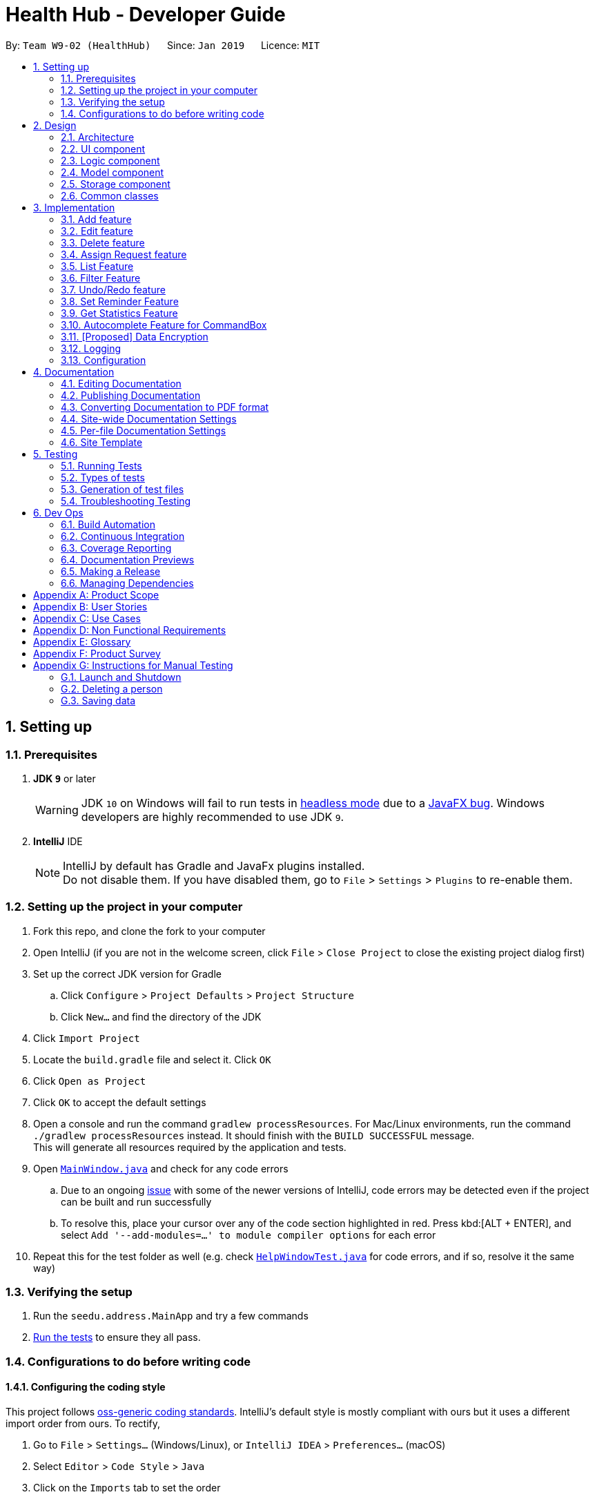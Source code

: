 = Health Hub - Developer Guide
:site-section: DeveloperGuide
:toc:
:toc-title:
:toc-placement: preamble
:sectnums:
:icons: font
:imagesDir: images
:stylesDir: stylesheets
:xrefstyle: full
ifdef::env-github[]
:tip-caption: :bulb:
:note-caption: :information_source:
:warning-caption: :warning:
:experimental:
endif::[]
:repoURL: https://github.com/CS2103-AY1819S2-W09-2/main/tree/master

By: `Team W9-02 (HealthHub)`      Since: `Jan 2019`      Licence: `MIT`

== Setting up

=== Prerequisites

. *JDK `9`* or later
+
[WARNING]
JDK `10` on Windows will fail to run tests in <<UsingGradle#Running-Tests, headless mode>> due to a https://github.com/javafxports/openjdk-jfx/issues/66[JavaFX bug].
Windows developers are highly recommended to use JDK `9`.

. *IntelliJ* IDE
+
[NOTE]
IntelliJ by default has Gradle and JavaFx plugins installed. +
Do not disable them. If you have disabled them, go to `File` > `Settings` > `Plugins` to re-enable them.


=== Setting up the project in your computer

. Fork this repo, and clone the fork to your computer
. Open IntelliJ (if you are not in the welcome screen, click `File` > `Close Project` to close the existing project dialog first)
. Set up the correct JDK version for Gradle
.. Click `Configure` > `Project Defaults` > `Project Structure`
.. Click `New...` and find the directory of the JDK
. Click `Import Project`
. Locate the `build.gradle` file and select it. Click `OK`
. Click `Open as Project`
. Click `OK` to accept the default settings
. Open a console and run the command `gradlew processResources`. For Mac/Linux environments, run the command `./gradlew processResources` instead. It should finish with the [green]`BUILD SUCCESSFUL` message. +
This will generate all resources required by the application and tests.
. Open link:{repoURL}/src/main/java/seedu/address/ui/MainWindow.java[`MainWindow.java`] and check for any code errors
.. Due to an ongoing https://youtrack.jetbrains.com/issue/IDEA-189060[issue] with some of the newer versions of IntelliJ, code errors may be detected even if the project can be built and run successfully
.. To resolve this, place your cursor over any of the code section highlighted in red. Press kbd:[ALT + ENTER], and select `Add '--add-modules=...' to module compiler options` for each error
. Repeat this for the test folder as well (e.g. check link:{repoURL}/src/test/java/seedu/address/ui/HelpWindowTest.java[`HelpWindowTest.java`] for code errors, and if so, resolve it the same way)

=== Verifying the setup

. Run the `seedu.address.MainApp` and try a few commands
. <<Testing,Run the tests>> to ensure they all pass.

=== Configurations to do before writing code

==== Configuring the coding style

This project follows https://github.com/oss-generic/process/blob/master/docs/CodingStandards.adoc[oss-generic coding standards]. IntelliJ's default style is mostly compliant with ours but it uses a different import order from ours. To rectify,

. Go to `File` > `Settings...` (Windows/Linux), or `IntelliJ IDEA` > `Preferences...` (macOS)
. Select `Editor` > `Code Style` > `Java`
. Click on the `Imports` tab to set the order

* For `Class count to use import with '\*'` and `Names count to use static import with '*'`: Set to `999` to prevent IntelliJ from contracting the import statements
* For `Import Layout`: The order is `import static all other imports`, `import java.\*`, `import javax.*`, `import org.\*`, `import com.*`, `import all other imports`. Add a `<blank line>` between each `import`

Optionally, you can follow the <<UsingCheckstyle#, UsingCheckstyle.adoc>> document to configure Intellij to check style-compliance as you write code.

==== Getting started with coding

When you are ready to start coding,

1. Get some sense of the overall design by reading <<Design-Architecture>>.

== Design

[[Design-Architecture]]
=== Architecture

.Architecture Diagram
image::Architecture.png[width="600"]

The *_Architecture Diagram_* given above explains the high-level design of the App. Given below is a quick overview of each component.

[TIP]
The `.pptx` files used to create diagrams in this document can be found in the link:{repoURL}/docs/diagrams/[diagrams] folder. To update a diagram, modify the diagram in the pptx file, select the objects of the diagram, and choose `Save as picture`.

`Main` has only one class called link:{repoURL}/src/main/java/seedu/address/MainApp.java[`MainApp`]. It is responsible for,

* At app launch: Initializes the components in the correct sequence, and connects them up with each other.
* At shut down: Shuts down the components and invokes cleanup method where necessary.

<<Design-Commons,*`Commons`*>> represents a collection of classes used by multiple other components.
The following class plays an important role at the architecture level:

* `LogsCenter` : Used by many classes to write log messages to the App's log file.

The rest of the App consists of four components.

* <<Design-Ui,*`UI`*>>: The UI of the App.
* <<Design-Logic,*`Logic`*>>: The command executor.
* <<Design-Model,*`Model`*>>: Holds the data of the App in-memory.
* <<Design-Storage,*`Storage`*>>: Reads data from, and writes data to, the hard disk.

Each of the four components

* Defines its _API_ in an `interface` with the same name as the Component.
* Exposes its functionality using a `{Component Name}Manager` class.

For example, the `Logic` component (see the class diagram given below) defines it's API in the `Logic.java` interface and exposes its functionality using the `LogicManager.java` class.

.Class Diagram of the Logic Component
image::LogicClassDiagram.png[width="800"]

[discrete]
==== How the architecture components interact with each other

The _Sequence Diagram_ below shows how the components interact with each other for the scenario where the user issues the command `delete 1`.

.Component interactions for `delete 1` command
image::SDforDeletePerson.png[width="800"]

The sections below give more details of each component.

// tag::ui-header[]
[[Design-Ui]]
=== UI component

.Structure of the UI Component
image::UiClassDiagram.png[width="800"]

*API* : link:{repoURL}/src/main/java/seedu/address/ui[UI Package]

The UI consists of a `MainWindow` that is made up of parts e.g.`CommandBox`, `ResultDisplay`, `RequestListPanel`, `InfoPanel`, `HealthWorkerListPanel`, `StatusBarFooter`, etc.

All of these, including the `MainWindow`, inherit from the `UiPart` class, which is an abstract class containing methods for handling the loading of `FXML` files.

The `UI` component uses the JavaFX UI framework. The layout of these UI parts are defined in matching `.fxml` files that are in the `src/main/resources/view` folder. For example, the layout of the link:{repoURL}/src/main/java/seedu/address/ui/MainWindow.java[`MainWindow`] is specified in link:{repoURL}/src/main/resources/view/MainWindow.fxml[`MainWindow.fxml`]

The `UI` component,

* Executes user commands using the `Logic` component.
* Listens for changes to `Model` data so that the UI can be updated with the modified data dynamically.
// end::ui-header[]

[[Design-Logic]]
=== Logic component

[[fig-LogicClassDiagram]]
.Structure of the Logic Component
image::LogicClassDiagram.png[width="800"]

*API* :
link:{repoURL}/src/main/java/seedu/address/logic/Logic.java[`Logic.java`]

.  `Logic` uses the `AddressBookParser` class to parse the user command.
.  This results in a `Command` object which is executed by the `LogicManager`.
.  The command execution can affect the `Model` (e.g. adding a person).
.  The result of the command execution is encapsulated as a `CommandResult` object which is passed back to the `Ui`.
.  In addition, the `CommandResult` object can also instruct the `Ui` to perform certain actions, such as displaying help to the user.

Given below is the Sequence Diagram for interactions within the `Logic` component for the `execute("delete 1")` API call.

.Interactions Inside the Logic Component for the `delete 1` Command
image::DeletePersonSdForLogic.png[width="800"]

[[Design-Model]]
=== Model component

.Structure of the Model Component
image::modelUmlDiagram.png[width="800"]

*API* : link:{repoURL}/src/main/java/seedu/address/model/Model.java[`Model.java`]

The `Model`,

* stores the `Request` Book data.
* stores the `HealthWorker` Book data.
* Both `HealthWorkerBook` and `RequestBook` stores multiple previous states
in the form of `ReadOnlyHealthWorkerBook` and `ReadOnlyRequestBook`.
* A `UserPrefs` object denoting the user settings for the application.

[NOTE]
As a more OOP model, we store a list of `Request` objects in `Request Book`, which stores the details of every request, including the patient's details, request date and status.
In addition, each `Request` also stores a `Set` of `Conditions` of the patient. +
image:ModelClassBetterOopDiagram.png[width="800"]

// tag::storage[]
[[Design-Storage]]
=== Storage component

.Structure of the Storage Component
image::StorageClassDiagram.png[width="800"]

*API* : link:{repoURL}/src/main/java/seedu/address/storage/Storage.java[`Storage.java`]

The `Storage` component,

* can save `UserPref` objects in json format and read it back.
* can save the Request, HealthWorker Book data in json format and read it back.

// end::storage[]

[[Design-Commons]]
=== Common classes

Classes used by multiple components are in the `seedu.addressbook.commons` package.

== Implementation

This section describes some noteworthy details on how certain features are implemented.

The `add`, `edit` and `delete` command have been tweaked to include addition of and `Request` and `HealthWorker`.

`CommandMode` Enum class was introduced in v1.1 to allow for `add`, `edit`
and `delete` different types of objects respective to the different
`CommandMode` Enums. The various `CommandMode` enums are:
** `CommandMode.HEALTHWORKER`
** `CommandMode.REQUEST`
** `CommandMode.OTHERS`
** `CommandMode.INVALID`

Each `CommandMode` enum is matched by it's own corresponding set of keywords,
 which are string equivalents of the enum counterparts that the user can
 input to specify the type of object he/she wishes to add. For example:

* The command string `add healthworker n/Dog Terr` that is entered by the
user contains the keyword `healthworker` after the `add` command word, which
is mapped to it's `CommandMode` equivalent in `AddCommandParser`.

The `CommandMode` enum also has a `Set<HealthWorker` field which contains
mappings from a set of keywords to it's respective `CommandMode` values for
translation of user input into it's corresponding `CommandMode` equivalents.

Then implementation for `CommandMode` is as follows:

```
public enum CommandMode {

    HEALTH_WORKER,
    REQUEST,
    OTHERS,
    INVALID;

    public static final String MODE_HEALTHWORKER = "1";
    public static final String MODE_REQUEST = "2";
    public static final String MODE_OTHERS = "4";
    public static final String MODE_INVALID = "5";

    private static final Set<String> healthWorkerModes = new HashSet<>(Arrays.asList("healthworker", "h", "1"));
    private static final Set<String> requestModes = new HashSet<>(Arrays.asList("request", "r", "2"));

    /**
     * Method that checks for the corresponding CommandMode given a string input.
     * Returns INVALID if input string does not match any of the given modes.
     */
    public static CommandMode checkMode(String input) {
        if (healthWorkerModes.contains(input)) {
            return CommandMode.HEALTH_WORKER;
        } else if (requestModes.contains(input)) {
            return CommandMode.REQUEST;
        }

        return CommandMode.INVALID;
    }
}
```

These `CommandModes` provide flexbility and functionality to switch between
 parsing of different `HealthWorker` and `Request` objects.

* Each of the `add`, `edit` and `delete` command is eventually parsed through
 the `AddCommandParser`, `EditCommandParser` and `DeleteCommandParser`
 classes respectively, which returns an `AddCommand`, `EditCommand` and
 `DeleteCommand` object respectively.

=== Add feature

The `add` command allows for users to register new `HealthWorker` and
`Request` objects into HealthHub.

The format for the `add` command is as follows:

`add <keyword> <parameters>...` +

When the user inputs an `add` command, the `add` command is eventually passed
 into an `AddCommandParser` object that handles the argument fields after the
  `add` keyword in the command.

The `AddCommandParser` first checks the first keyword in the string for a valid
`CommandMode` string equivalent. if the keyword does not contains a valid
string representation of any `CommandMode` enum, then a `ParseException` is
thrown by the `AddCommandParser`. This initial sequence of steps is also
repeated in the following `EditCommandParser` and `DeleteCommandParser` objects.

After checking for valid keyword, the `AddCommandParser` object checks for
the following compulsory information, along with regular expressions checking
 for validity of each field:

==== Adding a `HealthWorker`

Format: `add healthworker/h/1 <parameters>...` +

* `name` field prepended by the `n/` prefix. Valid inputs of `name` field
will be represented and stored as a `Name` class object.
** `name` field can only contain alphanumeric characters, and cannot be an
empty string.
* `phone` field prepended by the `p/` prefix. Valid inputs of `phone` field
will be represented and stored as a `phone` class object.
** `phone` contains only 8 numeric digits, of which the first must start with
 a 6,8 or 9.
* `nric` field prepended by the `i/` prefix. Valid inputs of `nric` field will
be represented and stored as a `Nric` class object.
** `nric` field must contains a 9 character string, starting with either a S
or T, followed by 7 numeric digits and a alphabet letter. All letters used
must be capitalized
* `organization` field prepended by the `o/` prefix. Valid inputs of
`organization` field will be represented and stored as a `Organization` class
object.
** The `organization` field must contain only alpha numeric characters, and
contain at least 2 characters.
* `specialisation` field prepended by the `s/` prefix. All valid
`specialisation` fields will be parsed into it's respective `Specialisation`
enum equivalent, collected and stored as a `Set<Specialisation>` in the
`Skills` class object.
** The values in  the `specialisation` field will be only be accepted if
they correspond to specific mappings to an existing `Specialisation` enum that
are registered in HealthHub. For information on the valid Specialisation
mappings, visit <appendix for Specialisation num>

`AddCommandParser` first checks for the presence of the prefixes for each of
the compulsory fields mentioned above. If any of them are missing, or if any
invalid fields as per the conditions mentioned above, then the
command is invalid and a `ParseException` is thrown.

If the keyword denoted maps to `CommandMode.HEALTHWORKER`, then
`AddCommandParser` constructs a `HealthWorker` object representing the health worker that is
just added with the respective `Name`, `Phone`, `Nric`, `Organization` and
`Skills` objects parsed from the user input, and returns an `AddCommand`
contain the constructed person to be added.

[NOTE]
====
If multiple fields of the same prefix are added, the last value of the last
field will be the one accepted for all fields except the `specialisation` field.
====

Upon a successful `add` command, the new `HealthWorker` or `Request`
constructed from the user entered fields will be added to the end of the `UniqueHealthWorkerList`.

===== Valid Specialisations

The `Specialisation` field is an `Enum` type in Java, and supports only the
enum fields that are specified in the `Specialisation` class itself.

The implementation of the `Specialisiation` class is as follows:

```
public enum Specialisation {

    GENERAL_PRACTICE,
    CARDIOLOGY,
    ENDOCRINOLOGY,
    NEUROLOGY,
    ORTHOPAEDIC,
    PAEDIATRIC,
    GYNAECOLOGY,
    UROLOGY,
    PATHOLOGY,
    HAEMATOLOGY,
    PHYSIOTHERAPY,
    OCCUPATIONAL_THERAPY,
    ANAESTHESIOLOGY;

    public static final String MESSAGE_CONSTRAINTS = getMessageConstraints();

    /**
     * Displays a list of available specialisations.
     * @return String describing all available specialisations.
     */
    public static String getSpecialisationList() {
        StringBuilder stringBuilder = new StringBuilder();
        for (Specialisation specialisation : Specialisation.values()) {
            stringBuilder.append(specialisation.toString()).append("\n");
        }

        return stringBuilder.toString();
    }

    /**
     * Checks if a given input string matches any of the available
     * Specialisations
     * @param input string to check for valid Specialisation.
     * @return true if the input string has a matching Specialisation, else
     * false.
     */
    public static boolean isValidSpecialisation(String input) {
        try {
            Specialisation.valueOf(input);
        } catch (IllegalArgumentException | NullPointerException e) {
            return false;
        }

        return true;
    }

    /**
     * Returns the corresponding matching Specialisation given an input String
     * @param input string to match Specialisations.
     * @return Specialisation matching the given string.
     */
    public static Specialisation parseString(String input) {
        return Specialisation.valueOf(input);
    }

    /**
     * Returns an Optional containing the matching Specialisation to the substring if any, else an empty Optional
     * @param input the substring to match against the Specialisation names
     * @return Optional containing the matching Specialisation, else an empty Optional
     */
    public static Optional<Specialisation> getSpecialisation (String input) {
        if (input.isEmpty()) {
            return Optional.empty();
        }

        for (Specialisation specialisation : Specialisation.values()) {
            if (specialisation.name().toLowerCase().contains(input.toLowerCase())) {
                return Optional.of(specialisation);
            }
        }

        return Optional.empty();
    }

    /**
     * Formulates the String representing the valid specialisations and
     * constraints.
     * @return String containing the valid specialisations to be added.
     */
    private static String getMessageConstraints() {
        StringBuilder stringBuilder = new StringBuilder();
        stringBuilder.append("Valid specialisations: \n");
        stringBuilder.append(getSpecialisationList());

        return stringBuilder.toString();
    }

}

```

==== Adding a Request


==== Current Implementation
The `add request` command allows the `LogicManager` to create a new request and add it to the list of requests. Adding a new request requires the
patient's name, patient's phone number, patient's address, patient's NRIC number and the patient's conditions. The format of the add request command is
add request n/NAME p/PHONE i/NRIC a/ADDRESS dt/DATETIME c/CONDITION.

The following sequence shows the sequence when the add command is execute by the LogicManager:

image::addrequest.png[width=800]
Figure 3.1.3.1 Sequence Diagram for `add request` command

From the diagram above:

.  `LogicManager`'s execute is called when the administrator keys in `add request` and it calls upon `parseCommand` of `HealthHubParser` to parse the command
.  `HealthHubParser` will initialize `AddCommandParser` and invoke the method `parse` to further parse `request` command
.  `parse` will be invoked and passed the parameters of the add command.
.  If all the arguments of the `add` commands are valid, `AddRequestCommand` will be returned to the `LogicManager`
.  `LogicManger` will then calls the method `execute` method of `AddRequestCommand`
.  `AddRequestCommand` will call `addRequest` passing `Request` as an argument to `Model` and after calls `commitRequestBook` method from `Model`
.  A `CommandResult` will be returned at the end.

==== Design Consideration
===== Aspect: Data Structure for the list of Requests
* **Alternative 1 (Current Approach):** Using a `UniqueRequestList`
** Pros: The comparison is not as rigid. You can create requests with similar names/phones as long as it passes a less stringent criteria.
** Cons: You need additional overhead. You need to create an extra class and function to check.

* **Alternative 2:** Using a `Set`
** Pros: Do not need an extra function. You can use use `equals` for comparison
** Cons: It is a strict check and as a result you will not be allowed to create requests with same phone/same name etc.

===== Aspect: Data Structure of `Request`
* **Alternative 1 (Current Approach):** All parameters in `Request` are abstracted out to have a class of its own (with the exception of the HealthWorker).
** Pros: It adheres to the Single Responsibility Principles (SRP) and the Separation of Concerns (SoC) as each parameter checks whether it is valid
** Cons: Many different classes are created which increases the complexity of the code

* **Alternative 2:** Store all parameters of `Request` as `String`
** Pros: Easy to implement.
** Cons: Violates SRP as one single class will need to check if the arguments are valid.

[NOTE]
The `RequestStatus` class within the `Request` object utilises the Java `Enum` to ensure type safety in user inputs.

The implementation of the `RequestStatus` class is as follows:

```
    private enum Status {
        PENDING,
        ONGOING,
        COMPLETED
    }

     public RequestStatus(String status) {
         this.requestState = Status.valueOf(status);
     }

     public RequestStatus() {
         this(Status.PENDING.name());
     }
```

Through this, any user String that is passed in as an argument for the `RequestStatus` field is automatically type checked,
ensuring that there are no invalid request statuses entered.


=== Edit feature

The `edit` command allows users to modify details of existing `HealthWorker`
or `Request` objects should the information need to be updated.

The format for the `edit` command is as follows:

`edit <keyword> <index> <parameter> [<parameter>]...` +

Similar to the `add` command, the `edit` command arguments are first checked
passed into the `EditCommandParser` class instance, where it evaluates for a
valid first keyword and argument prefixes and values. Additionally, the
`<index>` field is also checked against the existing list of `HealthWorker`
or `Request` to ensure that the provided `<index>` is a valid `<index>` in
the list.

The argument field after the first keyword denoting the specified
`CommandMode` must not be empty, and must contain at least one valid prefix
and a valid value for the respective field to be edited. The prefixes and
validity follows the same conditions as stated in the `add` command.

[NOTE]
=====
Similar to the `add` command, only the last value will be accepted for fields
 with the same prefixes.

If any `specialisation` fields are entered, the current `Skills` object of
the `HealthWorker` object being edited will be entirely replaced by a new
`Set` of `Specialisation` that corresponds to valid `specialisation` fields
enteed by the user.
=====

==== Editing `HealthWorker`

Upon parsing the argument string into `EditCommandParser`, it first checks
that the `<index>` field provided is non-negative, and not greater than the
size of the `UniqueHealthWorkerList`.

After checking for a valid `CommandMode.HEALTHWORKER` keyword after the
`edit` command word, `EditCommandParser` then tokenizes the argument string
after the keyword into a `ArgumentMultiMap` object that stores the prefix to
values mapping for each field specified. If no prefixes, or invalid prefixes
are specified, or if invalid values for any prefix is input, then
`EditCommandParser` throws a `ParseException`, and displays an error message
to the terminal.

If all values specified are valid and at least one field to specify is
provided, the `EditCommandParser` parses the `ArgumentMultiMap` containing
the values to be updated and it's respective prefixes into an
`EditHealthWorkerDescriptor` object. `EditCommandParser` then passes the
`EditHealthWorkerDescriptor` and the `HealthWorker` object fetched from the
`HealthWorkerBook` using the specified valid `<index>` into a
`EditHealthWorkerCommand` object and returned.

In the `EditHealthWorkerCommand`, each `HealthWorker` related field prefix is
checked for it's value in `EditHealthWorkerDescriptor`, and if a value
exists, it replaces the current value of the corresponding field in the
`HealthWorker` object. Else, the field in `HealthWorker` is unchanged.

Upon a successful `edit` command, the `HealthWorker` or `Request` object that
 has had it's fields edited will immediately reflect the changes in details on
  the GUI.

=== Delete feature

Using the `delete` command, the user can remove `HealthWorker` and `Request`
objects from the system.

The format for the `delete` command is as follows:

`delete <keyword> <index>` +

The `delete` command takes in only two arguments after the `delete` command
word: the `<keyword>` corresponding to the respective `CommandMode` enum, as
well as the `<index>` of the `HealthWorker` or `Request` object to be
deleted, as indicated in the `UniqueHealthWorkerList` or `UniqueRequestList`
displayed in the GUI.

The `<index>` entered by the user is one-based, while it is converted to it's
 zero-based format in HealthHub during the deletion process. This ensures
 that non-technical people who use HealthHub do not need to adjust to
 zero-based indexing, and can continue using one-based indexing which they
 are more familiar with.

If the user enters an invalid `<index>` field, such as a negative index or an
 index that is greater than the size of the `UniqueHealthWorkerList` or
 `UniqueRequestList`, then a `ParseException` will be thrown, and an error
 message will be displayed to the user.

Upon successful `delete` of a valid `HealthWorker` or `Request`, the removed
entity will be immediately reflected on the GUI, and be removed from view.


// tag::assignrequest[]
=== Assign Request feature

The assign request feature allows an administrator to assign a request to a particular healthworker.

==== Current Implementation

The following sequence diagram shows the sequence flow from the `LogicManager` to the `ModelManager` when a user enters a `assign request` command:

image::assignreq.png[width=800]
Figure 3.3.1.1 Sequence diagram to illustrate `Logic` component interactions for `assign request` command.

image::assignreq1.png[width=800]
Figure 3.3.1.2 Sequence diagram to illustrate `Logic` and `Model` component interactions for [blue]`AssignRequestCommand`.

1. When `LogicManager` receives the `execute` command, it calls the `parseCommand` method in `HealthHubParser`.
2. `HealthHubParser` will receive `assign` as the command and instantiate `AssignRequestCommandParser` to further parse the command.
3. If the arguments specified in the `assign` command are invalid, a `AssignCommand` will be created and returned back to the `LogicManager`.
4. `LogicManager` will proceed to call the `execute` command of `AssignCommand`
5. `AssignRequestCommand` will proceed to call the `getFilteredRequestList` method of `Model`.
6. Iterate through the `requestIds`, if valid, add the `request` corresponding to that `index` to the set of `Request`.
7. Writes the updated request to the `RequestBook` in `ModelManager`

==== Design Consideration

===== Aspect: Implementation of the `AssignRequestCommand` feature
* Alternative 1 (current choice): Index-based assigning, where the user assigns a request based on the index number of that list item they see in the UI.
** Pros: Effecient - since the storage of `HealthWorker` and `Request` are in lists, index-based assigning optimises effeciency, by reducing runtime to O(1) time.
** Pros: Simple to implement, `Request` and `HealthWorker` details can easily be retrieved from the `filteredRequestList` and `filteredHealthWorkerList` in `ModelManager`.
** Cons: May not be very user friendly as index-based assigning may not be intuitive. (This has been circumvented by using 1-based indexing, instead of the traditional 0-based indexing).

* Alternative 2: Assign by making a query using another unique identifier, like the name or NRIC of the patient and healthworker.
** Pros: Perhaps more user friendly, as the commands are more straightforward to pick up.
** Cons: Not effecient, as each query would run in O(n + m) time, where n is the number of requests and m is the number of healthworkers.
Although this can be further optimised by using other data structures like a Balanced Binary Search Tree (Java `TreeSet`)
 (to add while maintaining some ordering), the cost of eventually filtering it to display to the user would still run in O(n + m) time.

===== Aspect: Relationship between `Request` and `Healthworker`
* Alternative 1 (current choice): The `Request` holds only some of the details of the healthworker (e.g name) assigned to it.
** Pros: Simplification of implementation.
** Pros: Cleaner implementation, low level of dependencies on other modules. This also makes it easier to test, and easier to maintain.
** Cons: Makes it difficult to obtain all details of a `HealthWorker` from a `Request` object.

* Alternative 2: The `Request` holds a `HealthWorker` object and the `HealthWorker` keeps track of a list of `Request`s.
** Pros: Can quickly access details of a `HealthWorker` from a `Request`, and can quickly access the `Requests` assigned to a `HealthWorker` from the `Request`.
** Cons: Increases coupling by adding additional dependencies to the code. This makes the code base more difficult to maintain.

// end::assignrequest[]
=== List Feature
The `list` command allows the user to be able to display all `HealthWorker`
or `Request` objects stored in the current application.

==== Listing `HealthWorker` objects
* Format: `list healthworker/h/1`
* Displays all `HealthWorker` objects already stored in the current
application, and the following details:
** `name` - Name of the `HealthWorker`
** `nric` - NRIC of the `HealthWorker`
** `organization` - Organization of the `HealthWorker`
** `skills` - Skills and Specialisations that the `HealthWorker` object
possesses

==== Listing `Request` objects
* Format: `list request/r/2`
* Displays all `Request` objects already stored in the current
application, and the following details:
** `name` - Name of the patient that made the request in `Request` object.
** `address` - Address of the patient
** `condition` - Condition of the patient that made the request.

=== Filter Feature

With the filter command, users can provide specific parameters that act as
conditions for HealthHub to filter the `UniqueHealthWorkerList` and
`UniqueRequestList` by. Using these parameters, HealthHub displays only the
`HealthWorker` or `Request` whose fields contains the specified parameters.

Command Format: `filter <keyword> <prefix>/<parameter> [<prefix>/<parameter>]
...`

[NOTE]
====
The `<prefix>` and `<parameters>` specified in the command descriptions
below follow the same valid prefix and parameter formats as the `add`, `edit`
 and `delete` commands
====

==== Filtering `HealthWorker`

The command format for filtering `HealthWorker` is:

`filter healthworker/h/1 <prefix>/<parameter> [<prefix>/<parameter>]...`

The fields in `HealthWorker` that the user can filter by are:

* `name` prepended by `n/` prefix
* `organisation` prepended by the `o/` prefix
* `specialisation` prepend by the `s/` prefix

[NOTE]
====
If multiple `specialisation` fields are provided, HealthHub will filter the
`UniqueHealthWorkerList` by displaying `HealthWorker` that contains both
specified `specialisations
====

HealthHub filters the respective list of `HealthWorker` and `Request` by
checking if the corresponding field contains the specified parameter as a
substring. +
For example entering the command `filter h n/John` displays a list of
`HealthWorker` whose name equals to John, or contains John as a substring(E.g
 Johnny, Johnson).

// tag::filterHealthWorker[]
==== Filtering `HealthWorker`

The `filter` command allows users to display only `HealthWorker` or `Request`
 whose fields matches the `<parameter>` specified in the filter command.

Format: `filter healthworker/h/1 <prefix>/<parameter> [<prefix/<parameter>]
...`

* The `filter` command checks for `HealthWorker` whose field specific to the
`<specific>` contains or matches the `<parameter>` provided.
* Example: `filter h n/John` changes the UI to display only `HealthWorker`
whose name is John, or contains John (Johnny, Johnson, ...)

Upon entering the `filter` command, the `filter` command word is stripped from the
 input and the argument fields are passed into the `FilterCommandParser` class.
The regular expressions for checking the fields for `name`, `organisation`
and `skills` follows the same format as mentioned in `add` command. If
invalid parameters are specified by the user, or if an invalid `keyword` was
specified that does not correspond to any `CommandMode` enum, then
`FilterCommandParser` throws a `ParseException` and displays an error message
 to the user.

If valid inputs are provided, `FilterCommandParser` tokenizes the argument
string without the `keyword` using `ArgumentTokenizer` object, mapping each
parameter to it's respective prefix in an `ArgumentMultiMap` object.
`FilterCommandParser` then creates a `Predicate` object using the parameter
values in `ArgumentMultiMap` for each filter condition, and composes them
into a single `Predicate` using the `and` function in `Predicate` in
conjuction with `stream` and `reduce` methods from Java's `Function` library.
 The `Predicate` object composed is then passed into
 `FilterHealthWorkerCommand`, which sets the predicate for the `HealthWorker`
  list in the GUI to display only `HealthWorker` whose fields matches the
  `Predicate` set.

===== Design Considerations

During the implementation of the `filter` command, we decide between two
alternative implementations of managing the `Predicates` created from
multiple criteria input by the user.

The following table states the considerations for performance as well as
future implementations and enhancements to HealthHub that were taken into
account:

// tag::filterHealthWorkerTable[]
[width="100%",cols="1, 5, 5",options="header"]
|=======================================================================
| Design
| Using a `List` of `Predicate`
| Composed `Predicate` using `and` method

| How it works
| Each user input condition will be parsed into `Predicate`,
which are stored in an `List`.
*Pros*: Easier to manage each single `Predicate` as they are kept separate
*Cons*: Need to rework existing GUI implementation for `filter` as it only
uses a single `Predicate` Object
| Each user input will be parsed into a `Predicate` object, and all the
`Predicate` formed will be composed into a single `Predicate` object.
*Pros*: Ease of existing and future implementations as functionality only
depends on `Predicate`
*Cons*: Unable to specify actions for each `Predicate`

| Implementation
| User inputs are first parsed into `Predicate` equivalents,
and then added to an `ArrayList`. `FilterCommandParser` then takes the
existing `UniqueHealthWorkerList`, checks for `HealthWorker` whose fields
matches the list of `Predicate` using `allMatch` method from the `Predicate`
library, and then returns an `ObservableList` containing those `HealthWorker`.
| User inputs are parsed into `Predicate` equivalents, which are then composed
into a single `Predicate` containing the logic of all the composed
`Predicates` using the `and` method from `Predicate` library. The composed
`Predicate` is then set as the filter condition into the existing
`ObservableList` of `HealthWorker` in the UI component.

|=======================================================================
// end::filterHealthWorkerTable[]

Ultimately, the decision was made to implement the `filter` command by
composing the `Predicate` that were formed from the user inputs into a single
 `Predicate` using a combination of Java's `Function` library methods
 `stream` and `reduce`, as well as the `and` method used in Java's
 `Predicate` library. +
This is because maintain a `List` of `Predicate` in HealthHub requires an
unnecessary rework of many existing components in HealthHub in order to fit
the new implementation of using a `List`, such as replacing `Predicate` in
methods involved with `List<Predicate>`.

In addition, by returning a single `Predicate` object, ease of implementation
 of methods in `filter` command, as well as any future or existing
 enhancements to `filter` reduces the complexity of code as the function
 needs only to depend on `Predicate` and not `List`, hence observing the Law
 of Demeter.

===== Current Implementation

The following sequence diagram shows the flow of events when the `filter h
s/physio` command is entered by the user to display only `HealthWorker`
objects that possess expertise in physiotherapy:

image::FilterHealthWorkerSD.png[width=800]
Figure 3.6.1.1: Sequence diagram illustrating the interactions between the
`Logic` and `Model` components when `filter` command is called.

. When the user inputs the full command `filter h s/physio`, the
`LogicManager` object takes in the command string, and passes it into
`HealthHubParser` using the `parseCommand` method.
. `HealthHubParser` identifies the command word in the input string, which is
 `filter`, and identifies the appropriate `CommandParser` object to parse the
  user command.
. `HealthHubParser` strips the `filter` command word off the user input, and
passes the remaining argument string in to a new `FilterCommandParser` object
 as corresponding to the `filter` command word.
. `FilterCommandParser` then checks for a valid `CommandMode` that
corresponds to the first keyword in the argument string. In this case, the
keyword `h` corresponds to the `CommandMode.HEALTHWORKER` value.
`FilterCommandParser` then creates a `FilterHealthWorkerCommand` with the
`Predicate` constructed from the fields remaining in the argument string. For
 full detail on the implementation of the `FilterCommandParser` logic, see
 the sequence diagram in figure 3.6.1.2 below.
. `FilterCommandParser` returns the `FilterHealthWorkerCommand` object to
`HealthHubParser`, which calls the `execute` method of
`FilterHealthWorkerCommand`.
. `FilterHealthWorkerCommand` uses Java 8's `Predicate` and `Function`
libraries to condense all the supplied `List<Predicate>` into a single
`Predicate` using the `and`, `reduce` and `stream` method calls. After which,
 it calls the `updateFilteredHealthWorker` method in `Model` to set the
 condensed `Predicate` on the `UniqueHealthWorkerBook` in `Model`, displaying
  only the `HealthWorker` that evaluates the set `Predicate` to true on the GUI.


image::FilterCommandParserLogicSD.png[width=800]
Figure 3.6.1.2 Sequence Diagram that details the interaction that happens
within the `FilterCommandParser` class when it's `parse()` method is called.

// end::filterHealthWorker[]

// tag::undoredo[]
=== Undo/Redo feature

==== Current Implementation

The undo/redo mechanism is facilitated by `VersionedBook`.
There are two extensions of it. `VersionedHealthWorkerBook` extends `HealthWorkerBook` and `VersionedRequestBook` extends `RequestBook`.
Both contain an undo/redo history, stored internally as an `healthWorkerBookStateList` or `requestBookStateList`
 and `currentStatePointer`.
Additionally, it implements the following operations:

* `VersionedBook#commit()` -- Saves the current request/healthworker book state in its history.
* `VersionedBook#undo()` -- Restores the previous request/healthworker book state from its history.
* `VersionedBook#redo()` -- Restores a previously undone request/healthworker book state from its history.

These operations are exposed in the `Model` interface as `Model#commit()`, `Model#undo()`
and `Model#redo()` respectively.


The feature also makes use `ModifyCommandHistory` to keep track of the commands that modified the books. It contains
`currentStatePointer` and a list of `CommandType` enums to differenciate the type of command to undo or redo.
Similar to `CommandMode`, the various `CommandType` enums are:

** `CommandType.HEALTHWORKER_COMMAND`
** `CommandType.REQUEST_COMMAND`



Given below is an example usage scenario and how the undo/redo mechanism behaves at each step.

Step 1. The user launches the application for the first time. The `VersionedRequestBook` and `VersionedHealthWorkerBook` will be initialized with the initial state,
 and the `currentStatePointer` for each `VersionedBook` pointing to that single book state.
Since no modify command has been called, the initial list of commands in `ModifyCommandHistory` is empty and the initial `currentStatePointer` of `ModifyCommandHistory` is initialized to -1.

image::initrb.png[width="800"]
image::inithb.png[width="800"]


Step 2. The user executes `delete r 5` command to delete the 5th request in request book. The `delete r` command calls `Model#commit(REQUEST_COMMAND)`, causing the modified state of the request book after the `delete r 5` command executes to be saved in the `requestBookStateList`, and the `currentStatePointer` is shifted to the newly inserted request book state.
Since the request book is modified, the enum `REQUEST_COMMAND` is added to the `modifyCommandHistory` list within the `ModifyCommandHistory` class and the `currentStatePointer` is now pointing at the most recent command.
The `VersionedHealthWorkerBook` is unaffected.

image::rbafterdelete.png[width="800"]
image::mchafterdelete.png[width="800"]

Step 3. The user executes `add h n/David ...` to add a new healthworker. The `add h` command also calls `Model#commit(HEALTHWORKER_COMMAND)`, causing a modified health worker book state to be saved into the `healthWorkerBookStateList` and the `currentStatePointer` is shifted to the new health worker book state.
The enum `HEALTHWORKER_COMMAND` is added into the `modifyCommandHistory` list of the `ModifyCommandHistory` class.
The `VersionedRequestBook` is unaffected.

image::hbafteradd.png[width="800"]
image::mchafteradd.png[width="800"]

[NOTE]
If a command fails its execution, it will not call `Model#commit()`, so the book state will not be saved into the `healthWorkerBookStateList` or `requestBookStateList`.

Step 4. The user now decides that adding the health worker was a mistake, and decides to undo that action by executing the `undo` command.
The `undo` command will call `Model#undo()`, which will first obtain the type of command that needs to be undone by caling  `ModifyCommandHistory#getUndoCommand()`. In this case `HEALTHWORKER_COMMAND` is returned, and hence will call undo on `VersionedHealthWorkerBook`. It will shift the `currentStatePointer` once to the left, pointing it to the previous health worker book state, and restores the health worker book to that state.
The `currentStatePointer` of the `ModifyCommandHistory` also gets shifted once to the left, pointing it to the previous command.

image::hbafterundo.png[width="800"]
image::mchafterundo.png[width="800"]

[NOTE]
If the `currentStatePointer` of both `VersionedHealthWorkerBook` and `VersionedRequestBook` is at index 0, pointing to the initial book state for both books, then there are no previous states to restore. The `undo` command uses `Model#canUndo()` to check if this is the case. If so, it will return an error to the user rather than attempting to perform the undo.

The following sequence diagram shows how the undo operation works:

image::UndoRedoSeqDiagram.png[width="800"]

The `redo` command does the opposite -- it calls `Model#redo()`, which first obtains the command type by calling `ModifyCommandHistory#getRedoCommand()` and based on the returned command type it shifts the `currentStatePointer` once to the right, pointing to the previously undone state, and restores the respective book to that state.

[NOTE]
If the `currentStatePointer` of both `VersionedBook` s are pointing to the latest state, then there are no undone book states to restore. The `redo` command uses `Model#canRedo()` to check if this is the case. If so, it will return an error to the user rather than attempting to perform the redo.

Step 5. The user then decides to execute the command `list r`. Commands that do not modify the books, such as `list r`,
will not call `Model#commit()`, `Model#undo()` or `Model#redo()`. Thus, the `VersionedBook` s and `ModyfiCommandHistory` do not change.

image::rbafterlist.png[width="800"]

Step 6. The user executes `delete h 1`, which calls `Model#commit(HEALTHWORKER_COMMAND)`. Since the `currentStatePointer` is not pointing at the end of the `healthWorkerBookStateList`, all health worker book states after the `currentStatePointer` will be purged.
We designed it this way because it no longer makes sense to redo the `add n/David ...` command. This is the behavior that most modern desktop applications follow.

image::hbafterdel.png[width="800"]
image::mchafteroverride.png[width="800"]

The following activity diagram summarizes what happens when a user executes a new command:

image::UndoRedoActDiagram.png[width="650"]

==== Design Considerations


===== Aspect: How undo & redo executes
[width="100%",cols="1, 5, 5",options="header"]
|=======================================================================
Implementation |Saves the entire book (Current implementation) | Individual command knows how to undo/redo by itself.
|Pros| Less prone to bugs since the we are switching between different versions of the books. | Will use less memory (e.g. for `delete`, just save the person being deleted).
|Cons| May have performance issues in terms of memory usage especially for
large numbers of health workers and requests.| Every command will have their own implementation of undo and some of them are slow hence it causes performance issues.
(e.g. for `clr`, all requests that were deleted have to be added back into the list, which will be quite slow if
there is a large number of requests).|
|=======================================================================


===== Aspect: Data structure to support the undo/redo commands
[width="100%",cols="1, 5, 5",options="header"]
|=======================================================================
Implementation | Use a list to store the history of book states.(Current implementation) | Use `HistoryManager` for undo/redo
|Pros|  Undo and redo commands runs faster since it only involves the switching of the state pointer.| Supports multiple books with the `HistoryManager` alone since we are undoing from the command history.
|Cons| Need multiple `VersionedBook` s. One or each type of book.|  `HistoryManager` keeps a record of all commands, even if they are invalid or commands that does not call `Model#commit()`.
Traversing these irrelevant commands to find the next undoable command will take a long time especially if size of history is large.|
|=======================================================================

===== Aspect: Data structure to handle multiple `VersionedBooks`
[width="100%",cols="1, 5, 5",options="header"]
|=======================================================================
Implementation | Use a command history to keep track
of the type of book that was modified It is represented as a list of `CommandType`.(Current implementation) | Use a list of pairs. Each state is represented as a pair which stores the `currentStatePointer` of each book.
|Pros| Easily scalable to include more than two books. As the developer can simply add an extra `CommandType`
and extra cases for switch statements.| Supports commands that change multiple books at once since it keeps track of all states.
|Cons| Unable to handle commands that change multiple books at once. We assume that only one `currentStatePointer` can change per undo/redo.| Keeping a multiple integers takes up more memory as compared to keeping a single enum.
|=======================================================================

// end::undoredo[]

// tag::setreminder[]
=== Set Reminder Feature

The `setreminder` command gives the user an option to set a reminder with a customised message.
The reminder is in the form of an `AlertDialog` and is scheduled to show on the UI by a `TimerTask` at time
`t + current time`. +

The alert only pop ups when the application is running in the background.
// end::setreminder[]


=== Get Statistics Feature

The `statistics` command gives the user the ability to view the health conditions and their respective number of
occurrences shown in the display panel in descending order, as shown in the picture below.

image::statistics_command_desc.png[]

The statistics are stored in a TreeMap data structure, ensuring consistently efficient run time when computing
statistics for each individual health condition.

Since the statistics are only derived from existing requests, if there are no requests for homecare added on HealthHub,
an error message will be shown: `Conditions and their related occurrences are not available`, as shown below

image::empty_statistics.PNG[]

// tag::autocomplete[]
=== Autocomplete Feature for CommandBox
The UI component, `CommandBox`, comes with a `TextField` component in AB4. For Health Hub, the `TextField` is replaced
with an `AutoCompleteTextField` class that extends from the parent class, `TextField`.

In the `AutoCompleteTextField` class, it adds an additional listener to the `textProperty()` of `TextField` class, to register for when
a text input is being sensed and generates the suggestion box in the form of a `ContextMenu` to the user.

The searching of which commands to display to the user as suggestions is by iterating the `suggestions` data structure, which is a `TreeSet`, then checking
against the user's input if any of the suggestions starts with the user's text.

==== Aspect: Data structure to store the list of commands
<insert text>

==== Aspect: Algorithm to search for commands that fit user's input
<insert text>

A detailed interaction diagram for the autocomplete behaviour is created previously under <insert section>.
// end::autocomplete[]

// tag::dataencryption[]
=== [Proposed] Data Encryption

_{Explain here how the data encryption feature will be implemented}_

// end::dataencryption[]

=== Logging

We are using `java.util.logging` package for logging. The `LogsCenter` class is used to manage the logging levels and logging destinations.

* The logging level can be controlled using the `logLevel` setting in the configuration file (See <<Implementation-Configuration>>)
* The `Logger` for a class can be obtained using `LogsCenter.getLogger(Class)` which will log messages according to the specified logging level
* Currently log messages are output through: `Console` and to a `.log` file.

*Logging Levels*

* `SEVERE` : Critical problem detected which may possibly cause the termination of the application
* `WARNING` : Can continue, but with caution
* `INFO` : Information showing the noteworthy actions by the App
* `FINE` : Details that is not usually noteworthy but may be useful in debugging e.g. print the actual list instead of just its size

[[Implementation-Configuration]]
=== Configuration

Certain properties of the application can be controlled (e.g user prefs file location, logging level) through the configuration file (default: `config.json`).

== Documentation

We use asciidoc for writing documentation.

[NOTE]
We chose asciidoc over Markdown because asciidoc, although a bit more complex than Markdown, provides more flexibility in formatting.

=== Editing Documentation

See <<UsingGradle#rendering-asciidoc-files, UsingGradle.adoc>> to learn how to render `.adoc` files locally to preview the end result of your edits.
Alternatively, you can download the AsciiDoc plugin for IntelliJ, which allows you to preview the changes you have made to your `.adoc` files in real-time.

=== Publishing Documentation

See <<UsingTravis#deploying-github-pages, UsingTravis.adoc>> to learn how to deploy GitHub Pages using Travis.

=== Converting Documentation to PDF format

We use https://www.google.com/chrome/browser/desktop/[Google Chrome] for converting documentation to PDF format, as Chrome's PDF engine preserves hyperlinks used in webpages.

Here are the steps to convert the project documentation files to PDF format.

.  Follow the instructions in <<UsingGradle#rendering-asciidoc-files, UsingGradle.adoc>> to convert the AsciiDoc files in the `docs/` directory to HTML format.
.  Go to your generated HTML files in the `build/docs` folder, right click on them and select `Open with` -> `Google Chrome`.
.  Within Chrome, click on the `Print` option in Chrome's menu.
.  Set the destination to `Save as PDF`, then click `Save` to save a copy of the file in PDF format. For best results, use the settings indicated in the screenshot below.

.Saving documentation as PDF files in Chrome
image::chrome_save_as_pdf.png[width="300"]

[[Docs-SiteWideDocSettings]]
=== Site-wide Documentation Settings

The link:{repoURL}/build.gradle[`build.gradle`] file specifies some project-specific https://asciidoctor.org/docs/user-manual/#attributes[asciidoc attributes] which affects how all documentation files within this project are rendered.

[TIP]
Attributes left unset in the `build.gradle` file will use their *default value*, if any.

[cols="1,2a,1", options="header"]
.List of site-wide attributes
|===
|Attribute name |Description |Default value

|`site-name`
|The name of the website.
If set, the name will be displayed near the top of the page.
|_not set_

|`site-githuburl`
|URL to the site's repository on https://github.com[GitHub].
Setting this will add a "View on GitHub" link in the navigation bar.
|_not set_

|`site-seedu`
|Define this attribute if the project is an official SE-EDU project.
This will render the SE-EDU navigation bar at the top of the page, and add some SE-EDU-specific navigation items.
|_not set_

|===

[[Docs-PerFileDocSettings]]
=== Per-file Documentation Settings

Each `.adoc` file may also specify some file-specific https://asciidoctor.org/docs/user-manual/#attributes[asciidoc attributes] which affects how the file is rendered.

Asciidoctor's https://asciidoctor.org/docs/user-manual/#builtin-attributes[built-in attributes] may be specified and used as well.

[TIP]
Attributes left unset in `.adoc` files will use their *default value*, if any.

[cols="1,2a,1", options="header"]
.List of per-file attributes, excluding Asciidoctor's built-in attributes
|===
|Attribute name |Description |Default value

|`site-section`
|Site section that the document belongs to.
This will cause the associated item in the navigation bar to be highlighted.
One of: `UserGuide`, `DeveloperGuide`, ``LearningOutcomes``{asterisk}, `AboutUs`, `ContactUs`

_{asterisk} Official SE-EDU projects only_
|_not set_

|`no-site-header`
|Set this attribute to remove the site navigation bar.
|_not set_

|===

=== Site Template

The files in link:{repoURL}/docs/stylesheets[`docs/stylesheets`] are the https://developer.mozilla.org/en-US/docs/Web/CSS[CSS stylesheets] of the site.
You can modify them to change some properties of the site's design.

The files in link:{repoURL}/docs/templates[`docs/templates`] controls the rendering of `.adoc` files into HTML5.
These template files are written in a mixture of https://www.ruby-lang.org[Ruby] and http://slim-lang.com[Slim].

[WARNING]
====
Modifying the template files in link:{repoURL}/docs/templates[`docs/templates`] requires some knowledge and experience with Ruby and Asciidoctor's API.
You should only modify them if you need greater control over the site's layout than what stylesheets can provide.
The SE-EDU team does not provide support for modified template files.
====

[[Testing]]
== Testing

=== Running Tests

There are three ways to run tests.

[TIP]
The most reliable way to run tests is the 3rd one. The first two methods might fail some GUI tests due to platform/resolution-specific idiosyncrasies.

*Method 1: Using IntelliJ JUnit test runner*

* To run all tests, right-click on the `src/test/java` folder and choose `Run 'All Tests'`
* To run a subset of tests, you can right-click on a test package, test class, or a test and choose `Run 'ABC'`

*Method 2: Using Gradle*

* Open a console and run the command `gradlew clean allTests` (Mac/Linux: `./gradlew clean allTests`)

[NOTE]
See <<UsingGradle#, UsingGradle.adoc>> for more info on how to run tests using Gradle.

*Method 3: Using Gradle (headless)*

Thanks to the https://github.com/TestFX/TestFX[TestFX] library we use, our GUI tests can be run in the _headless_ mode. In the headless mode, GUI tests do not show up on the screen. That means the developer can do other things on the Computer while the tests are running.

To run tests in headless mode, open a console and run the command `gradlew clean headless allTests` (Mac/Linux: `./gradlew clean headless allTests`)

=== Types of tests

We have two types of tests:

.  *GUI Tests* - These are tests involving the GUI. They include,
.. _System Tests_ that test the entire App by simulating user actions on the GUI. These are in the `systemtests` package.
.. _Unit tests_ that test the individual components. These are in `seedu.address.ui` package.
.  *Non-GUI Tests* - These are tests not involving the GUI. They include,
..  _Unit tests_ targeting the lowest level methods/classes. +
e.g. `seedu.address.commons.StringUtilTest`
..  _Integration tests_ that are checking the integration of multiple code units (those code units are assumed to be working). +
e.g. `seedu.address.storage.StorageManagerTest`
..  Hybrids of unit and integration tests. These test are checking multiple code units as well as how the are connected together. +
e.g. `seedu.address.logic.LogicManagerTest`

=== Generation of test files

We use classes located in the `seedu.address.jsonfilegenerator` folder to generate JSON
test files. +
Developers are free to modify the code within the classes to generate healthworker/request
book containing the respective data they need for tests by using the `HealthWorkerBuilder`
 and `RequestBuilder` classes +
All test file generator classes contains a main function and hence can be ran independently by compiling the file.



=== Troubleshooting Testing
**Problem: `HelpWindowTest` fails with a `NullPointerException`.**

* Reason: One of its dependencies, `HelpWindow.html` in `src/main/resources/docs` is missing.
* Solution: Execute Gradle task `processResources`.

== Dev Ops

=== Build Automation

See <<UsingGradle#, UsingGradle.adoc>> to learn how to use Gradle for build automation.

=== Continuous Integration

We use https://travis-ci.org/[Travis CI] and https://www.appveyor.com/[AppVeyor] to perform _Continuous Integration_ on our projects. See <<UsingTravis#, UsingTravis.adoc>> and <<UsingAppVeyor#, UsingAppVeyor.adoc>> for more details.

=== Coverage Reporting

We use https://coveralls.io/[Coveralls] to track the code coverage of our projects. See <<UsingCoveralls#, UsingCoveralls.adoc>> for more details.

=== Documentation Previews
When a pull request has changes to asciidoc files, you can use https://www.netlify.com/[Netlify] to see a preview of how the HTML version of those asciidoc files will look like when the pull request is merged. See <<UsingNetlify#, UsingNetlify.adoc>> for more details.

=== Making a Release

Here are the steps to create a new release.

.  Update the version number in link:{repoURL}/src/main/java/seedu/address/MainApp.java[`MainApp.java`].
.  Generate a JAR file <<UsingGradle#creating-the-jar-file, using Gradle>>.
.  Tag the repo with the version number. e.g. `v0.1`
.  https://help.github.com/articles/creating-releases/[Create a new release using GitHub] and upload the JAR file you created.

=== Managing Dependencies

A project often depends on third-party libraries. For example, Address Book depends on the https://github.com/FasterXML/jackson[Jackson library] for JSON parsing. Managing these _dependencies_ can be automated using Gradle. For example, Gradle can download the dependencies automatically, which is better than these alternatives:

[loweralpha]
. Include those libraries in the repo (this bloats the repo size)
. Require developers to download those libraries manually (this creates extra work for developers)

[[GetStartedProgramming]]
[appendix]

[appendix]
== Product Scope

*Target user profile*:

* has a need to manage a significant number of contacts
* prefer desktop apps over other types
* can type fast
* prefers typing over mouse input
* is reasonably comfortable using CLI apps

*Value proposition*: manage contacts faster than a typical mouse/GUI driven app

[appendix]
== User Stories

Priorities: High (must have) - `* * \*`, Medium (nice to have) - `* \*`, Low (unlikely to have) - `*`

[width="59%",cols="22%,<23%,<25%,<30%",options="header",]
|=======================================================================
|Priority |As a ... |I want to ... |So that I can...
|`* * *` |new user |see usage instructions |refer to instructions when I forget how to use the App
|`* * *` |user |Check the details of new or unassigned requests|See what requests have yet to be assigned a health worker and what type of request it is
|`* * *` |user |Assign a health worker to an existing request|Accept a pending request by assigning a new health worker who has the skillset to fufill the request at the time of the request
|`* * *` |user |Complete a request that is currently ongoing|Label the request as completed once the health worker completes his/her task

|`* * *` |user |Register a new health worker|
|`* * *` |user |delete a healthworker |remove healthworkers that are no longer in our hospital database
|`* * *` |user |find a healthworker by name |locate details of persons without having to go through the entire list

|`* * *` |user |Check the professional details of existing health workers|Identify which health worker has the appropriate skillsets and certificates to fufill the corresponding requests
|`* * *` |user |Register a new request |Key in a new request from a patient with the specific request and patient details
|`* *` |user handling many requests at once|Identify the number of requests and their proportion|Immediately see which type of requests have the most demand


|`* *` |user |filter requests by type|Perform assignment of staff of tasks of a specific type
|`* *` |user |Delete a request|Remove a request that is no longer valid or cancelled

|=======================================================================


[appendix]
== Use Cases

(For all use cases below, the *System* is the `HealthHub` and the *Actor* is the `user`, unless specified otherwise)

[discrete]
=== Use case: Add health worker
1. User wants to register a new health worker.

[none]
** 1.a. User enters the relevant health worker details into the system.

[none]
** 2. Application registers the new health worker
+
[none]
* Use case ends.
[none]
** 3a. The same health worker already exists inside the Application.
+
[none]
*** 3a1. Application shows an error message.
+
Use case ends.


[discrete]
=== Use case: Delete health worker

*MSS*

1.  User requests to list health workers
2.  Application shows a list of health workers
3.  User requests to delete a specific health worker in the list
4.  Application deletes the person
+
Use case ends.

*Extensions*

[none]
* 2a. The list is empty.
+
Use case ends.

* 3a. The given index is invalid.
+
[none]
** 3a1. Application shows an error message.
+
Use case resumes at step 2.

[discrete]
=== Use case: Add request
1. User wants to register a new request.

[none]
** 1.a. User enters the relevant request details into the system.

[none]
** 2. Application registers the new request
+
Use case ends.

** 3a. The same request already exists inside the Application.
+
[none]
*** 3a1. Application shows an error message.
+
Use case ends.


[discrete]
=== Use case: Assign requests to worker

1. User wants to view the list of open requests.
[none]
* 1.a. User does not know command for listing requests:
* 1.a1. User enters the help command to look up the command for listing all requests.
2. Application displays list of open requests.
3. User wants to assign a health worker to a request.
[none]
* 3.a. No free health worker during the specified time slot for assignment:
** 3.a1 Request is left open.
* Use case ends.
* 3.b.No health worker with the necessary skillsets/certifications:
* 3.b1. Request is left open.
Use case ends.
4. Free health worker that has the necessary certifications and with the closest
proximity to the patient address will be assigned to the request.
[none]
Use case ends.

[discrete]
=== Use case: Delete requests

1. User wants to delete a request that is expired or invalid.
[none]
* 1.a. Specified request is not in Application
* Use case ends.
2. Application deletes the specified request.
[none]
* Use case ends.




[appendix]
== Non Functional Requirements

.  Should work on any <<mainstream-os,mainstream OS>> as long as it has Java `9` or higher installed.
.  Should be able to hold up to 1000 persons without a noticeable sluggishness in performance for typical usage.
.  A user with above average typing speed for regular English text (i.e. not code, not system admin commands) should be able to accomplish most of the tasks faster using commands than using the mouse.

_{More to be added}_

[appendix]
== Glossary

[[mainstream-os]] Mainstream OS::
Windows, Linux, Unix, OS-X

[[private-contact-detail]] Private contact detail::
A contact detail that is not meant to be shared with others

[appendix]
== Product Survey

*Product Name*

Author: ...

Pros:

* ...
* ...

Cons:

* ...
* ...

[appendix]
== Instructions for Manual Testing

Given below are instructions to test the app manually.

[NOTE]
These instructions only provide a starting point for testers to work on; testers are expected to do more _exploratory_ testing.

=== Launch and Shutdown

. Initial launch

.. Download the jar file and copy into an empty folder
.. Double-click the jar file +
   Expected: Shows the GUI with a set of sample contacts. The window size may not be optimum.

. Saving window preferences

.. Resize the window to an optimum size. Move the window to a different location. Close the window.
.. Re-launch the app by double-clicking the jar file. +
   Expected: The most recent window size and location is retained.

_{ more test cases ... }_

=== Deleting a person

. Deleting a person while all persons are listed

.. Prerequisites: List all persons using the `list` command. Multiple persons in the list.
.. Test case: `delete 1` +
   Expected: First contact is deleted from the list. Details of the deleted contact shown in the status message. Timestamp in the status bar is updated.
.. Test case: `delete 0` +
   Expected: No person is deleted. Error details shown in the status message. Status bar remains the same.
.. Other incorrect delete commands to try: `delete`, `delete x` (where x is larger than the list size) _{give more}_ +
   Expected: Similar to previous.

_{ more test cases ... }_

=== Saving data

. Dealing with missing/corrupted data files

.. _{explain how to simulate a missing/corrupted file and the expected behavior}_

_{ more test cases ... }_
